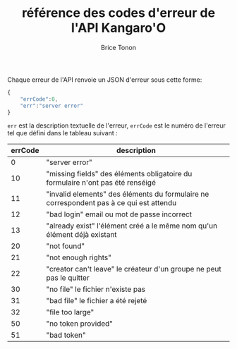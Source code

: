 #+TITLE: référence des codes d'erreur de l'API Kangaro'O
#+AUTHOR: Brice Tonon
#+OPTIONS: ^:nil

Chaque erreur de l'API renvoie un JSON d'erreur sous cette forme:

#+BEGIN_SRC js
{
	"errCode":0,
	"err":"server error"
}
#+END_SRC

~err~ est la description textuelle de l'erreur, ~errCode~ est le numéro de l'erreur tel que défini dans le tableau suivant :
| errCode | description                                                                             |
|---------+-----------------------------------------------------------------------------------------|
|       0 | "server error"                                                                          |
|      10 | "missing fields" des éléments obligatoire du formulaire n'ont pas été renséigé          |
|      11 | "invalid elements" des éléments du formulaire ne correspondent pas à ce qui est attendu |
|      12 | "bad login" email ou mot de passe incorrect                                             |
|      13 | "already exist" l'élément créé a le même nom qu'un élément déjà existant                |
|      20 | "not found"                                                                             |
|      21 | "not enough rights"                                                                     |
|      22 | "creator can't leave" le créateur d'un groupe ne peut pas le quitter                    |
|      30 | "no file" le fichier n'existe pas                                                       |
|      31 | "bad file" le fichier a été rejeté                                                      |
|      32 | "file too large"                                                                        |
|      50 | "no token provided"                                                                     |
|      51 | "bad token"                                                                             |
